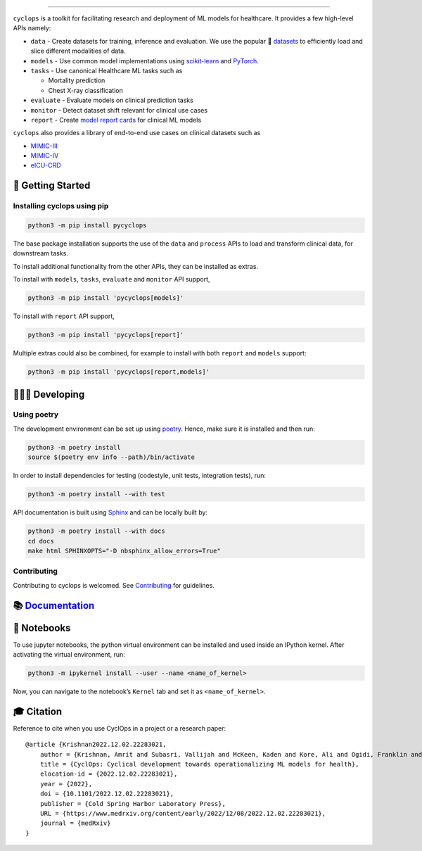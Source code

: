 .. figure::
   https://github.com/VectorInstitute/cyclops/blob/main/docs/source/theme/static/cyclops_logo-dark.png?raw=true
   :alt: cyclops Logo

--------------

|PyPI| |PyPI - Python Version| |code checks| |integration tests| |docs|
|codecov| |docker| |license|

``cyclops`` is a toolkit for facilitating research and deployment of ML
models for healthcare. It provides a few high-level APIs namely:

-  ``data`` - Create datasets for training, inference and evaluation. We
   use the popular 🤗
   `datasets <https://github.com/huggingface/datasets>`__ to efficiently
   load and slice different modalities of data.
-  ``models`` - Use common model implementations using
   `scikit-learn <https://scikit-learn.org/stable/>`__ and
   `PyTorch <https://pytorch.org/>`__.
-  ``tasks`` - Use canonical Healthcare ML tasks such as

   -  Mortality prediction
   -  Chest X-ray classification

-  ``evaluate`` - Evaluate models on clinical prediction tasks
-  ``monitor`` - Detect dataset shift relevant for clinical use cases
-  ``report`` - Create `model report
   cards <https://vectorinstitute.github.io/cyclops/api/tutorials/nihcxr/nihcxr_report_periodic.html>`__
   for clinical ML models

``cyclops`` also provides a library of end-to-end use cases on clinical
datasets such as

-  `MIMIC-III <https://physionet.org/content/mimiciii/1.4/>`__
-  `MIMIC-IV <https://physionet.org/content/mimiciv/2.0/>`__
-  `eICU-CRD <https://eicu-crd.mit.edu/about/eicu/>`__

🐣 Getting Started
==================

Installing cyclops using pip
----------------------------

.. code:: bash

   python3 -m pip install pycyclops

The base package installation supports the use of the ``data`` and
``process`` APIs to load and transform clinical data, for downstream
tasks.

To install additional functionality from the other APIs, they can be
installed as extras.

To install with ``models``, ``tasks``, ``evaluate`` and ``monitor`` API
support,

.. code:: bash

   python3 -m pip install 'pycyclops[models]'

To install with ``report`` API support,

.. code:: bash

   python3 -m pip install 'pycyclops[report]'

Multiple extras could also be combined, for example to install with both
``report`` and ``models`` support:

.. code:: bash

   python3 -m pip install 'pycyclops[report,models]'

🧑🏿‍💻 Developing
=======================

Using poetry
------------

The development environment can be set up using
`poetry <https://python-poetry.org/docs/#installation>`__. Hence, make
sure it is installed and then run:

.. code:: bash

   python3 -m poetry install
   source $(poetry env info --path)/bin/activate

In order to install dependencies for testing (codestyle, unit tests,
integration tests), run:

.. code:: bash

   python3 -m poetry install --with test

API documentation is built using
`Sphinx <https://www.sphinx-doc.org/en/master/>`__ and can be locally
built by:

.. code:: bash

   python3 -m poetry install --with docs
   cd docs
   make html SPHINXOPTS="-D nbsphinx_allow_errors=True"

Contributing
------------

Contributing to cyclops is welcomed. See
`Contributing <https://vectorinstitute.github.io/cyclops/api/intro.html>`__
for guidelines.

📚 `Documentation <https://vectorinstitute.github.io/cyclops/>`__
=================================================================

📓 Notebooks
============

To use jupyter notebooks, the python virtual environment can be
installed and used inside an IPython kernel. After activating the
virtual environment, run:

.. code:: bash

   python3 -m ipykernel install --user --name <name_of_kernel>

Now, you can navigate to the notebook’s ``Kernel`` tab and set it as
``<name_of_kernel>``.

🎓 Citation
===========

Reference to cite when you use CyclOps in a project or a research paper:

::

   @article {Krishnan2022.12.02.22283021,
       author = {Krishnan, Amrit and Subasri, Vallijah and McKeen, Kaden and Kore, Ali and Ogidi, Franklin and Alinoori, Mahshid and Lalani, Nadim and Dhalla, Azra and Verma, Amol and Razak, Fahad and Pandya, Deval and Dolatabadi, Elham},
       title = {CyclOps: Cyclical development towards operationalizing ML models for health},
       elocation-id = {2022.12.02.22283021},
       year = {2022},
       doi = {10.1101/2022.12.02.22283021},
       publisher = {Cold Spring Harbor Laboratory Press},
       URL = {https://www.medrxiv.org/content/early/2022/12/08/2022.12.02.22283021},
       journal = {medRxiv}
   }

.. |PyPI| image:: https://img.shields.io/pypi/v/pycyclops
   :target: https://pypi.org/project/pycyclops
.. |PyPI - Python Version| image:: https://img.shields.io/pypi/pyversions/pycyclops
.. |code checks| image:: https://github.com/VectorInstitute/cyclops/actions/workflows/code_checks.yml/badge.svg
   :target: https://github.com/VectorInstitute/cyclops/actions/workflows/code_checks.yml
.. |integration tests| image:: https://github.com/VectorInstitute/cyclops/actions/workflows/integration_tests.yml/badge.svg
   :target: https://github.com/VectorInstitute/cyclops/actions/workflows/integration_tests.yml
.. |docs| image:: https://github.com/VectorInstitute/cyclops/actions/workflows/docs_deploy.yml/badge.svg
   :target: https://github.com/VectorInstitute/cyclops/actions/workflows/docs_deploy.yml
.. |codecov| image:: https://codecov.io/gh/VectorInstitute/cyclops/branch/main/graph/badge.svg
   :target: https://codecov.io/gh/VectorInstitute/cyclops
.. |docker| image:: https://github.com/VectorInstitute/cyclops/actions/workflows/docker.yml/badge.svg
   :target: https://hub.docker.com/r/vectorinstitute/cyclops
.. |license| image:: https://img.shields.io/github/license/VectorInstitute/cyclops.svg
   :target: https://github.com/VectorInstitute/cyclops/blob/main/LICENSE
